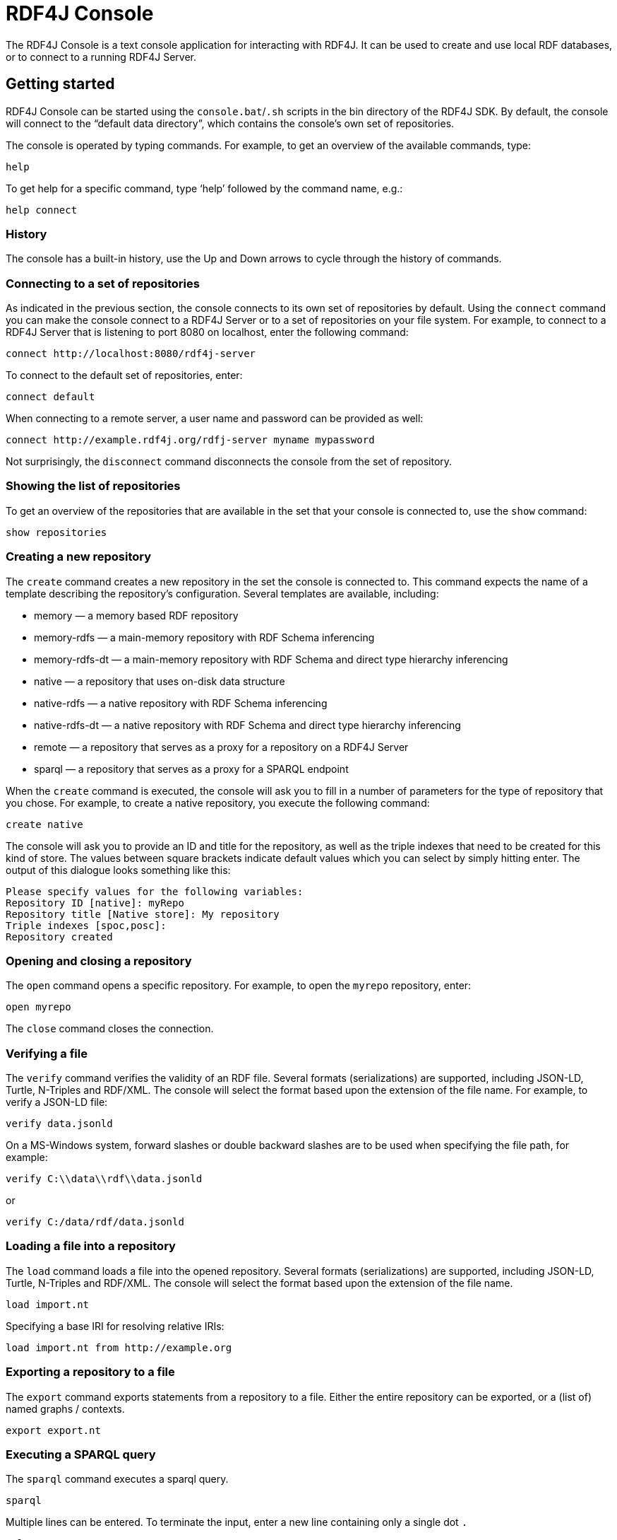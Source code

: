 = RDF4J Console

The RDF4J Console is a text console application for interacting with RDF4J. It can be used to create and use local RDF databases, or to connect to a running RDF4J Server.

== Getting started

RDF4J Console can be started using the `console.bat`/`.sh` scripts in the bin directory of the RDF4J SDK. By default, the console will connect to the “default data directory”, which contains the console’s own set of repositories.

The console is operated by typing commands. For example, to get an overview of the available commands, type:

 help

To get help for a specific command, type ‘help’ followed by the command name, e.g.:

 help connect
 
=== History

The console has a built-in history, use the Up and Down arrows to cycle through the history of commands.

=== Connecting to a set of repositories

As indicated in the previous section, the console connects to its own set of repositories by default. Using the `connect` command you can make the console connect to a RDF4J Server or to a set of repositories on your file system. For example, to connect to a RDF4J Server that is listening to port 8080 on localhost, enter the following command:

  connect http://localhost:8080/rdf4j-server
 
To connect to the default set of repositories, enter:

  connect default

When connecting to a remote server, a user name and password can be provided as well:

  connect http://example.rdf4j.org/rdfj-server myname mypassword

Not surprisingly, the `disconnect` command disconnects the console from the set of repository.

=== Showing the list of repositories

To get an overview of the repositories that are available in the set that your console is connected to, use the `show` command:

 show repositories

=== Creating a new repository

The `create` command creates a new repository in the set the console is connected to. This command expects the name of a template describing the repository's configuration. Several templates are available, including:

- memory — a memory based RDF repository
- memory-rdfs — a main-memory repository with RDF Schema inferencing
- memory-rdfs-dt — a main-memory repository with RDF Schema and direct type hierarchy inferencing
- native — a repository that uses on-disk data structure
- native-rdfs — a native repository with RDF Schema inferencing
- native-rdfs-dt — a native repository with RDF Schema and direct type hierarchy inferencing
- remote — a repository that serves as a proxy for a repository on a RDF4J Server
- sparql — a repository that serves as a proxy for a SPARQL endpoint


When the `create` command is executed, the console will ask you to fill in a number of parameters for the type of repository that you chose. For example, to create a native repository, you execute the following command:

 create native

The console will ask you to provide an ID and title for the repository, as well as the triple indexes that need to be created for this kind of store. The values between square brackets indicate default values which you can select by simply hitting enter. The output of this dialogue looks something like this:

 Please specify values for the following variables:
 Repository ID [native]: myRepo
 Repository title [Native store]: My repository
 Triple indexes [spoc,posc]: 
 Repository created

=== Opening and closing a repository

The `open` command opens a specific repository. For example, to open the `myrepo` repository, enter:

  open myrepo

The `close` command closes the connection.

=== Verifying a file

The `verify` command verifies the validity of an RDF file. Several formats (serializations) are supported, including JSON-LD, Turtle, N-Triples and RDF/XML. The console will select the format based upon the extension of the file name. For example, to verify a JSON-LD file: 
 
  verify data.jsonld

On a MS-Windows system, forward slashes or double backward slashes are to be used when specifying the file path, for example:

  verify C:\\data\\rdf\\data.jsonld

or

  verify C:/data/rdf/data.jsonld
  
=== Loading a file into a repository

The `load` command loads a file into the opened repository.  Several formats (serializations) are supported, including JSON-LD, Turtle, N-Triples and RDF/XML. The console will select the format based upon the extension of the file name.

  load import.nt

Specifying a base IRI for resolving relative IRIs:

  load import.nt from http://example.org

=== Exporting a repository to a file

The `export` command exports statements from a repository to a file. Either the entire repository can be exported, or a (list of) named graphs / contexts.

  export export.nt

=== Executing a SPARQL query

The `sparql` command executes a sparql query. 

  sparql

Multiple lines can be entered. To terminate the input, enter a new line containing only a single dot `.`

  select ?s ?p ?o
  where { ?s ?p ?o }
  .

Queries can be read from an existing file:

  sparql infile="file.qr"

Results can be saved to an output file. The file type extension is used to determine the output format, but the exact list of available file formats depends on the type of the query.
Graph queries (`construct`) can be saved as JSON-LD, RDF/XML, N-Triples or Turtle, by using the respective extensions `.jsonld`, `.xml`, `.nt` or `.ttl`.
Tuple queries (`select`) can be saved as SPARQL Results CSV, TSV, JSON or XML, by using the respective extensions `.csv`, `.tsv`, `.srj` or `.srx`.

For example:

  sparql outfile="result.srj" select ?s where { ?s ?p ?o }

Or:

  sparql outfile="result.nt" construct { ?s ?p ?o } where { ?s ?p ?o }

Combining input file for reading a query and an output for writing the result is also possible:

  sparql infile="query.txt" outfile="result.tsv"

When relative paths are used, files are read from or saved to the working directory, which can be changed using the following command:

 set workdir=/path/to/working/dir


=== Other commands

Please check the documentation that is provided by the console itself for help on how to use the other commands. Most commands should be self explanatory. 

== Repository configuration
=== Memory store configuration

A memory store is an RDF repository that stores its data in main memory. Apart from the standard ID and title parameters, this type of repository has a Persist and Sync delay parameter.

==== Memory Store persistence

The Persist parameter controls whether the memory store will use a data file for persistence over sessions. Persistent memory stores write their data to disk before being shut down and read this data back in the next time they are initialized. Non-persistent memory stores are always empty upon initialization.

==== Synchronization delay

By default, the memory store persistence mechanism synchronizes the disk backup directly upon any change to the contents of the store. That means that directly after an update operation (upload, removal) completes, the disk backup is updated. It is possible to configure a synchronization delay however. This can be useful if your application performs several transactions in sequence and you want to prevent disk synchronization in the middle of this sequence to improve update performance.

The synchronization delay is specified by a number, indicating the time in milliseconds that the store will wait before it synchronizes changes to disk. The value 0 indicates that there should be no delay. Negative values can be used to postpone the synchronization indefinitely, i.e. until the store is shut down.

=== Native store configuration

A native store stores and retrieves its data directly to/from disk. The advantage of this over the memory store is that it scales much better as it is not limited to the size of available memory. Of course, since it has to access the disk, it is also slower than the in-memory store, but it is a good solution for larger data sets.

==== Native store indexes

The native store uses on-disk indexes to speed up querying. It uses B-Trees for indexing statements, where the index key consists of four fields: subject (s), predicate (p), object (o) and context (c). The order in which each of these fields is used in the key determines the usability of an index on a specify statement query pattern: searching statements with a specific subject in an index that has the subject as the first field is significantly faster than searching these same statements in an index where the subject field is second or third. In the worst case, the ‘wrong’ statement pattern will result in a sequential scan over the entire set of statements.

By default, the native repository only uses two indexes, one with a subject-predicate-object-context (spoc) key pattern and one with a predicate-object-subject-context (posc) key pattern. However, it is possible to define more or other indexes for the native repository, using the Triple indexes parameter. This can be used to optimize performance for query patterns that occur frequently.

The subject, predicate, object and context fields are represented by the characters ‘s’, ‘p’, ‘o’ and ‘c’ respectively. Indexes can be specified by creating 4-letter words from these four characters. Multiple indexes can be specified by separating these words with commas, spaces and/or tabs. For example, the string “spoc, posc” specifies two indexes; a subject-predicate-object-context index and a predicate-object-subject-context index.

Creating more indexes potentially speeds up querying (a lot), but also adds overhead for maintaining the indexes. Also, every added index takes up additional disk space.

The native store automatically creates/drops indexes upon (re)initialization, so the parameter can be adjusted and upon the first refresh of the configuration the native store will change its indexing strategy, without loss of data.

=== HTTP repository configuration

An HTTP repository is not an actual store by itself, but serves as a proxy for a store on a (remote) RDF4J Server. Apart from the standard ID and title parameters, this type of repository has a RDF4J Server location and a Remote repository ID parameter.

==== RDF4J Server location

This parameter specifies the URL of the RDF4J Server instance that the repository should communicate with. Default value is http://localhost:8080/rdf4j-server, which corresponds to an RDF4J Server instance that is running on your own machine.

==== Remote repository ID

This is the ID of the remote repository that the HTTP repository should communicate with. Please note an HTTP repository in the Console has two repository ID parameters: one identifying the remote repository and one that specifies the HTTP repository’s own ID.

=== Repository configuration templates (advanced)

In RDF4J Server, repository configurations with all their parameters are modeled in RDF and stored in the SYSTEM repository. So, in order to create a new repository, the Console needs to create such an RDF document and submit it to the SYSTEM repository. The Console uses so called repository configuration templates to accomplish this.

Repository configuration templates are simple Turtle RDF files that describe a repository configuration, where some of the parameters are replaced with variables. The Console parses these templates and asks the user to supply values for the variables. The variables are then substituted with the specified values, which produces the required configuration data.

The RDF4J Console comes with a number of default templates. The Console tries to resolve the parameter specified with the ‘create’ command (e.g. “memory”) to a template file with the same name (e.g. “memory.ttl”). The default templates are included in Console library, but the Console also looks in the templates subdirectory of [RDF4J_DATA]. You can define your own templates by placing template files in this directory.

To create your own templates, it’s easiest to start with an existing template and modify that to your needs. The default “memory.ttl” template looks like this:

----
#
# RDF4J configuration template for a main-memory repository
#
@prefix rdfs: <http://www.w3.org/2000/01/rdf-schema#>.
@prefix rep: <http://www.openrdf.org/config/repository#>.
@prefix sr: <http://www.openrdf.org/config/repository/sail#>.
@prefix sail: <http://www.openrdf.org/config/sail#>.
@prefix ms: <http://www.openrdf.org/config/sail/memory#>.

[] a rep:Repository ;
   rep:repositoryID "{%Repository ID|memory%}" ;
   rdfs:label "{%Repository title|Memory store%}" ;
   rep:repositoryImpl [
      rep:repositoryType "openrdf:SailRepository" ;
      sr:sailImpl [
         sail:sailType "openrdf:MemoryStore" ;
         ms:persist {%Persist|true|false%} ;
         ms:syncDelay {%Sync delay|0%}
      ]
   ].
----

Template variables are written down as `{%var name%}` and can specify zero or more values, seperated by vertical bars (“|”). If one value is specified then this value is interpreted as the default value for the variable. The Console will use this default value when the user simply hits the Enter key. If multiple variable values are specified, e.g. `{%Persist|true|false%}`, then this is interpreted as set of all possible values. If the user enters an unspecified value then that is considered to be an error. The value that is specified first is used as the default value.

The URIs that are used in the templates are the URIs that are specified by the `RepositoryConfig` and `SailConfig` classes of RDF4J’s repository configuration mechanism. The relevant namespaces and URIs can be found in the javadoc of these classes.
